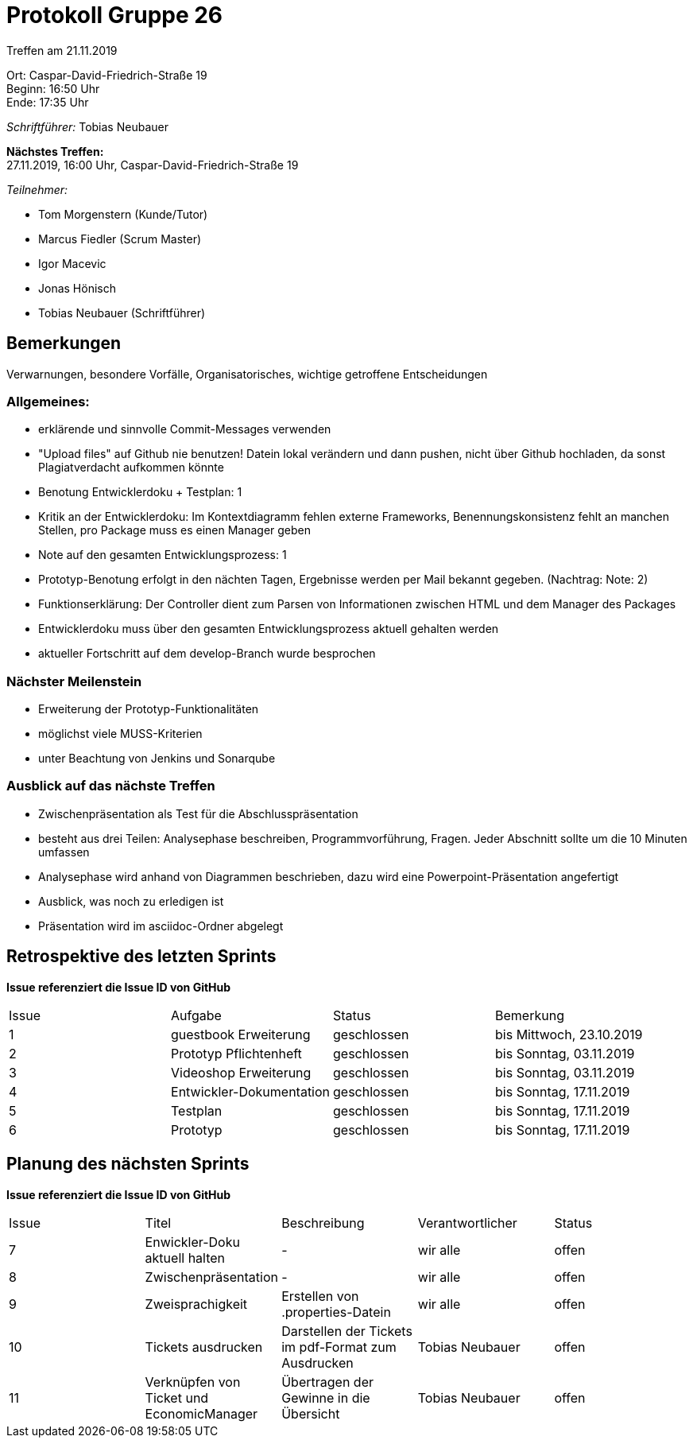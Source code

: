 = Protokoll Gruppe 26

Treffen am 21.11.2019

Ort:      Caspar-David-Friedrich-Straße 19 +
Beginn:   16:50 Uhr +
Ende:     17:35 Uhr

__Schriftführer:__ Tobias Neubauer

*Nächstes Treffen:* +
27.11.2019, 16:00 Uhr, Caspar-David-Friedrich-Straße 19

__Teilnehmer:__
//Tabellarisch oder Aufzählung, Kennzeichnung von Teilnehmern mit besonderer Rolle (z.B. Kunde)

- Tom Morgenstern (Kunde/Tutor)
- Marcus Fiedler (Scrum Master)
- Igor Macevic
- Jonas Hönisch
- Tobias Neubauer (Schriftführer)

== Bemerkungen
Verwarnungen, besondere Vorfälle, Organisatorisches, wichtige getroffene Entscheidungen

=== Allgemeines:
- erklärende und sinnvolle Commit-Messages verwenden
- "Upload files" auf Github nie benutzen! Datein lokal verändern und dann pushen, nicht über Github hochladen, da sonst Plagiatverdacht aufkommen könnte
- Benotung Entwicklerdoku + Testplan: 1
- Kritik an der Entwicklerdoku: Im Kontextdiagramm fehlen externe Frameworks, Benennungskonsistenz fehlt an manchen Stellen, pro Package muss es einen Manager geben
- Note auf den gesamten Entwicklungsprozess: 1
- Prototyp-Benotung erfolgt in den nächten Tagen, Ergebnisse werden per Mail bekannt gegeben. (Nachtrag: Note: 2)
- Funktionserklärung: Der Controller dient zum Parsen von Informationen zwischen HTML und dem Manager des Packages
- Entwicklerdoku muss über den gesamten Entwicklungsprozess aktuell gehalten werden
- aktueller Fortschritt auf dem develop-Branch wurde besprochen

=== Nächster Meilenstein
- Erweiterung der Prototyp-Funktionalitäten
- möglichst viele MUSS-Kriterien
- unter Beachtung von Jenkins und Sonarqube

=== Ausblick auf das nächste Treffen
- Zwischenpräsentation als Test für die Abschlusspräsentation
- besteht aus drei Teilen: Analysephase beschreiben, Programmvorführung, Fragen. Jeder Abschnitt sollte um die 10 Minuten umfassen
- Analysephase wird anhand von Diagrammen beschrieben, dazu wird eine Powerpoint-Präsentation angefertigt
- Ausblick, was noch zu erledigen ist
- Präsentation wird im asciidoc-Ordner abgelegt

== Retrospektive des letzten Sprints
*Issue referenziert die Issue ID von GitHub*
// Wie ist der Status der im letzten Sprint erstellten Issues/veteilten Aufgaben?

// See http://asciidoctor.org/docs/user-manual/=tables
[option="headers"]
|===
|Issue |Aufgabe |Status |Bemerkung
|1   |guestbook Erweiterung      |geschlossen      |bis Mittwoch, 23.10.2019
|2   |Prototyp Pflichtenheft     |geschlossen      |bis Sonntag, 03.11.2019
|3   |Videoshop Erweiterung      |geschlossen      |bis Sonntag, 03.11.2019
|4   |Entwickler-Dokumentation   |geschlossen      |bis Sonntag, 17.11.2019
|5   |Testplan                   |geschlossen      |bis Sonntag, 17.11.2019
|6   |Prototyp                   |geschlossen      |bis Sonntag, 17.11.2019
|===


== Planung des nächsten Sprints
*Issue referenziert die Issue ID von GitHub*

// See http://asciidoctor.org/docs/user-manual/=tables
[option="headers"]
|===
|Issue |Titel                      |Beschreibung        |Verantwortlicher |Status
|7     |Enwickler-Doku aktuell halten|-                 |wir alle         |offen
|8     |Zwischenpräsentation       |-                   |wir alle         |offen
|9     |Zweisprachigkeit|Erstellen von .properties-Datein|wir alle        |offen
|10    |Tickets ausdrucken| Darstellen der Tickets im pdf-Format zum Ausdrucken|Tobias Neubauer|offen
|11    |Verknüpfen von Ticket und EconomicManager|Übertragen der Gewinne in die Übersicht|Tobias Neubauer|offen
|===
